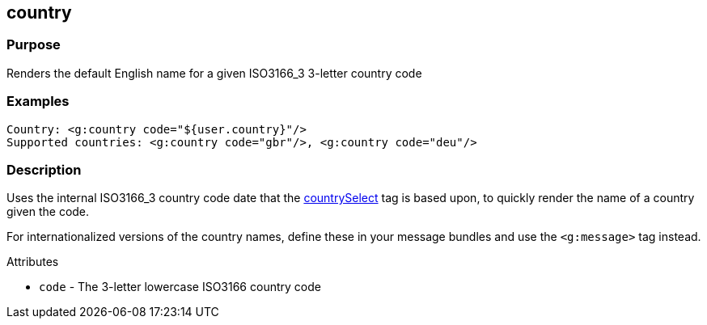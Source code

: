 
== country



=== Purpose


Renders the default English name for a given ISO3166_3 3-letter country code


=== Examples


[,xml]
----
Country: <g:country code="${user.country}"/>
Supported countries: <g:country code="gbr"/>, <g:country code="deu"/>
----


=== Description


Uses the internal ISO3166_3 country code date that the xref:countrySelect.adoc[countrySelect] tag is based upon, to quickly render the name of a country given the code.

For internationalized versions of the country names, define these in your message bundles and use the `<g:message>` tag instead.

Attributes

* `code` - The 3-letter lowercase ISO3166 country code


